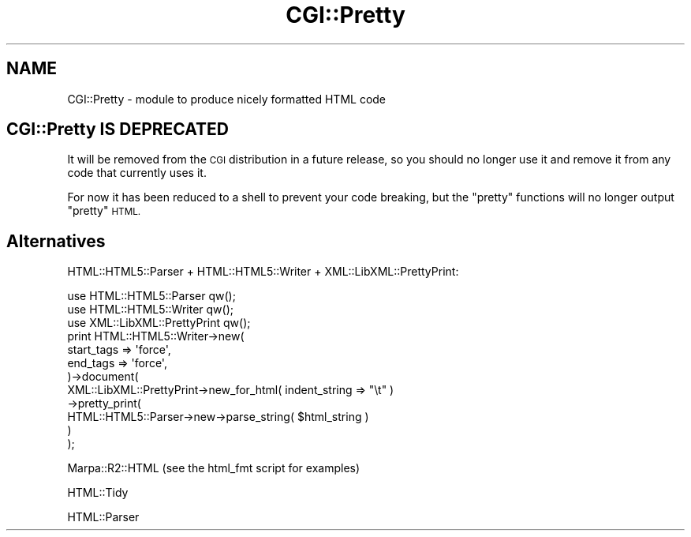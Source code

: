 .\" Automatically generated by Pod::Man 2.28 (Pod::Simple 3.29)
.\"
.\" Standard preamble:
.\" ========================================================================
.de Sp \" Vertical space (when we can't use .PP)
.if t .sp .5v
.if n .sp
..
.de Vb \" Begin verbatim text
.ft CW
.nf
.ne \\$1
..
.de Ve \" End verbatim text
.ft R
.fi
..
.\" Set up some character translations and predefined strings.  \*(-- will
.\" give an unbreakable dash, \*(PI will give pi, \*(L" will give a left
.\" double quote, and \*(R" will give a right double quote.  \*(C+ will
.\" give a nicer C++.  Capital omega is used to do unbreakable dashes and
.\" therefore won't be available.  \*(C` and \*(C' expand to `' in nroff,
.\" nothing in troff, for use with C<>.
.tr \(*W-
.ds C+ C\v'-.1v'\h'-1p'\s-2+\h'-1p'+\s0\v'.1v'\h'-1p'
.ie n \{\
.    ds -- \(*W-
.    ds PI pi
.    if (\n(.H=4u)&(1m=24u) .ds -- \(*W\h'-12u'\(*W\h'-12u'-\" diablo 10 pitch
.    if (\n(.H=4u)&(1m=20u) .ds -- \(*W\h'-12u'\(*W\h'-8u'-\"  diablo 12 pitch
.    ds L" ""
.    ds R" ""
.    ds C` ""
.    ds C' ""
'br\}
.el\{\
.    ds -- \|\(em\|
.    ds PI \(*p
.    ds L" ``
.    ds R" ''
.    ds C`
.    ds C'
'br\}
.\"
.\" Escape single quotes in literal strings from groff's Unicode transform.
.ie \n(.g .ds Aq \(aq
.el       .ds Aq '
.\"
.\" If the F register is turned on, we'll generate index entries on stderr for
.\" titles (.TH), headers (.SH), subsections (.SS), items (.Ip), and index
.\" entries marked with X<> in POD.  Of course, you'll have to process the
.\" output yourself in some meaningful fashion.
.\"
.\" Avoid warning from groff about undefined register 'F'.
.de IX
..
.nr rF 0
.if \n(.g .if rF .nr rF 1
.if (\n(rF:(\n(.g==0)) \{
.    if \nF \{
.        de IX
.        tm Index:\\$1\t\\n%\t"\\$2"
..
.        if !\nF==2 \{
.            nr % 0
.            nr F 2
.        \}
.    \}
.\}
.rr rF
.\" ========================================================================
.\"
.IX Title "CGI::Pretty 3"
.TH CGI::Pretty 3 "2015-12-17" "perl v5.22.1" "User Contributed Perl Documentation"
.\" For nroff, turn off justification.  Always turn off hyphenation; it makes
.\" way too many mistakes in technical documents.
.if n .ad l
.nh
.SH "NAME"
CGI::Pretty \- module to produce nicely formatted HTML code
.SH "CGI::Pretty IS DEPRECATED"
.IX Header "CGI::Pretty IS DEPRECATED"
It will be removed from the \s-1CGI\s0 distribution in a future release, so you
should no longer use it and remove it from any code that currently uses it.
.PP
For now it has been reduced to a shell to prevent your code breaking, but
the \*(L"pretty\*(R" functions will no longer output \*(L"pretty\*(R" \s-1HTML.\s0
.SH "Alternatives"
.IX Header "Alternatives"
HTML::HTML5::Parser + HTML::HTML5::Writer + XML::LibXML::PrettyPrint:
.PP
.Vb 3
\&    use HTML::HTML5::Parser qw();
\&    use HTML::HTML5::Writer qw();
\&    use XML::LibXML::PrettyPrint qw();
\&
\&    print HTML::HTML5::Writer\->new(
\&        start_tags => \*(Aqforce\*(Aq,
\&        end_tags   => \*(Aqforce\*(Aq,
\&    )\->document(
\&        XML::LibXML::PrettyPrint\->new_for_html( indent_string => "\et" )
\&        \->pretty_print(
\&            HTML::HTML5::Parser\->new\->parse_string( $html_string )
\&        )
\&    );
.Ve
.PP
Marpa::R2::HTML (see the html_fmt script for examples)
.PP
HTML::Tidy
.PP
HTML::Parser
